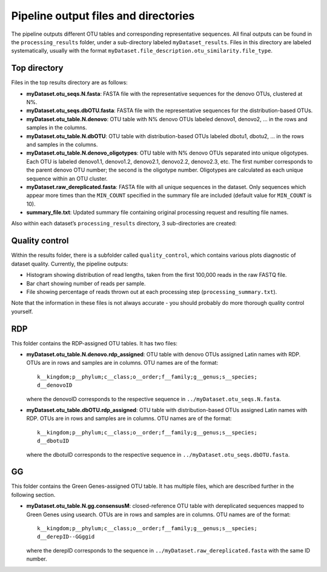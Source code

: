 Pipeline output files and directories
=====================================

The pipeline outputs different OTU tables and corresponding
representative sequences. All final outputs can be found in the
``processing_results`` folder, under a sub-directory labeled
``myDataset_results``. Files in this directory are labeled systematically,
usually with the format
``myDataset.file_description.otu_similarity.file_type``.

Top directory
-------------

Files in the top results directory are as follows:

-  **myDataset.otu_seqs.N.fasta**: FASTA file with the representative
   sequences for the denovo OTUs, clustered at N%.

-  **myDataset.otu_seqs.dbOTU.fasta**: FASTA file with the representative
   sequences for the distribution-based OTUs.

-  **myDataset.otu_table.N.denovo**: OTU table with N% denovo OTUs labeled
   denovo1, denovo2, ... in the rows and samples in the columns.

-  **myDataset.otu_table.N.dbOTU**: OTU table with distribution-based OTUs
   labeled dbotu1, dbotu2, ... in the rows and samples in the columns.

-  **myDataset.otu_table.N.denovo_oligotypes**: OTU table with N% denovo
   OTUs separated into unique oligotypes. Each OTU is labeled denovo1.1,
   denovo1.2, denovo2.1, denovo2.2, denovo2.3, etc. The first number
   corresponds to the parent denovo OTU number; the second is the
   oligotype number. Oligotypes are calculated as each unique sequence
   within an OTU cluster.

-  **myDataset.raw_dereplicated.fasta**: FASTA file with all unique
   sequences in the dataset. Only sequences which appear more times than
   the ``MIN_COUNT`` specified in the summary file are included (default
   value for ``MIN_COUNT`` is 10).

-  **summary_file.txt**: Updated summary file containing original
   processing request and resulting file names.

Also within each dataset’s ``processing_results`` directory, 3
sub-directories are created:

Quality control
---------------

Within the results folder, there is a subfolder called ``quality_control``,
which contains various plots diagnostic of dataset quality. Currently,
the pipeline outputs:

-  Histogram showing distribution of read lengths, taken from the first
   100,000 reads in the raw FASTQ file.

-  Bar chart showing number of reads per sample.

-  File showing percentage of reads thrown out at each processing step
   (``processing_summary.txt``).

Note that the information in these files is not always accurate - you
should probably do more thorough quality control yourself.

RDP
---

This folder contains the RDP-assigned OTU tables. It has two files:

-  **myDataset.otu_table.N.denovo.rdp_assigned**: OTU table with denovo
   OTUs assigned Latin names with RDP. OTUs are in rows and samples are
   in columns. OTU names are of the format:

   ::

        k__kingdom;p__phylum;c__class;o__order;f__family;g__genus;s__species;
        d__denovoID

   where the denovoID corresponds to the respective sequence in
   ``../myDataset.otu_seqs.N.fasta``.

-  **myDataset.otu_table.dbOTU.rdp_assigned**: OTU table with
   distribution-based OTUs assigned Latin names with RDP. OTUs are in
   rows and samples are in columns. OTU names are of the format:

   ::

        k__kingdom;p__phylum;c__class;o__order;f__family;g__genus;s__species;
        d__dbotuID

   where the dbotuID corresponds to the respective sequence in
   ``../myDataset.otu_seqs.dbOTU.fasta``.

GG
--

This folder contains the Green Genes-assigned OTU table. It has multiple
files, which are described further in the following section.

-  **myDataset.otu_table.N.gg.consensusM**: closed-reference OTU table with
   dereplicated sequences mapped to Green Genes using usearch. OTUs are
   in rows and samples are in columns. OTU names are of the format:

   ::

        k__kingdom;p__phylum;c__class;o__order;f__family;g__genus;s__species;
        d__derepID--GGggid

   where the derepID corresponds to the sequence in
   ``../myDataset.raw_dereplicated.fasta`` with the same ID number.
